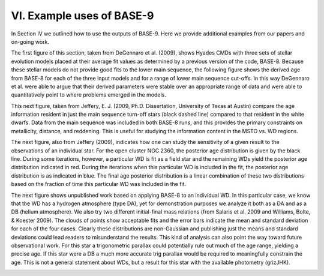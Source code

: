 ##########################
VI. Example uses of BASE-9
##########################

In Section IV we outlined how to use the outputs of BASE-9. Here we provide additional examples from our papers and on-going work.

The first figure of this section, taken from DeGennaro et al. (2009), shows Hyades CMDs with three sets of stellar evolution models placed at their average fit values as determined by a previous version of the code, BASE-8. Because these stellar models do not provide good fits to the lower main sequence, the following figure shows the derived age from BASE-8 for each of the three input models and for a range of lower main sequence cut-offs. In this way DeGennaro et al. were able to argue that their derived parameters were stable over an appropriate range of data and were able to quantitatively point to where problems emerged in the models.

.. image:: charts_2.png
    :width: 735px
    :align: center
    :height: 511px

.. image:: charts_3.png
    :width: 570px
    :align: center
    :height: 284px

This next figure, taken from Jeffery, E. J. (2009, Ph.D. Dissertation, University of Texas at Austin) compare the age information resident in just the main sequence turn-off stars (black dashed line) compared to that resident in the white dwarfs. Data from the main sequence was included in both BASE-8 runs, and this provides the primary constraints on metallicity, distance, and reddening. This is useful for studying the information content in the MSTO vs. WD regions.

.. image:: charts_4.png
    :width: 611px
    :align: center
    :height: 586px

The next figure, also from Jeffery (2009), indicates how one can study the sensitivity of a given result to the observations of an individual star. For the open cluster NGC 2360, the posterior age distribution is given by the black line. During some iterations, however, a particular WD is fit as a field star and the remaining WDs yield the posterior age distribution indicated in red. During the iterations when this particular WD is included in the fit, the posterior age distribution is as indicated in blue. The final age posterior distribution is a linear combination of these two distributions based on the fraction of time this particular WD was included in the fit.

.. image:: charts_5.png
    :width: 990px
    :align: center
    :height: 966px

The next figure shows unpublished work based on applying BASE-8 to an individual WD. In this particular case, we know that the WD has a hydrogen atmosphere (type DA), yet for demonstration purposes we analyze it both as a DA and as a DB (helium atmosphere). We also try two different initial-final mass relations (from Salaris et al. 2009 and Williams, Bolte, & Koester 2009). The clouds of points show acceptable fits and the error bars indicate the mean and standard deviation for each of the four cases. Clearly these distributions are non-Gaussian and publishing just the means and standard deviations could lead readers to misunderstand the results. This kind of analysis can also point the way toward future observational work. For this star a trigonometric parallax could potentially rule out much of the age range, yielding a precise age. If this star were a DB a much more accurate trig parallax would be required to meaningfully constrain the age. This is not a general statement about WDs, but a result for this star with the available photometry (grizJHK).

.. image:: charts_6.png
    :width: 639px
    :align: center
    :height: 540px